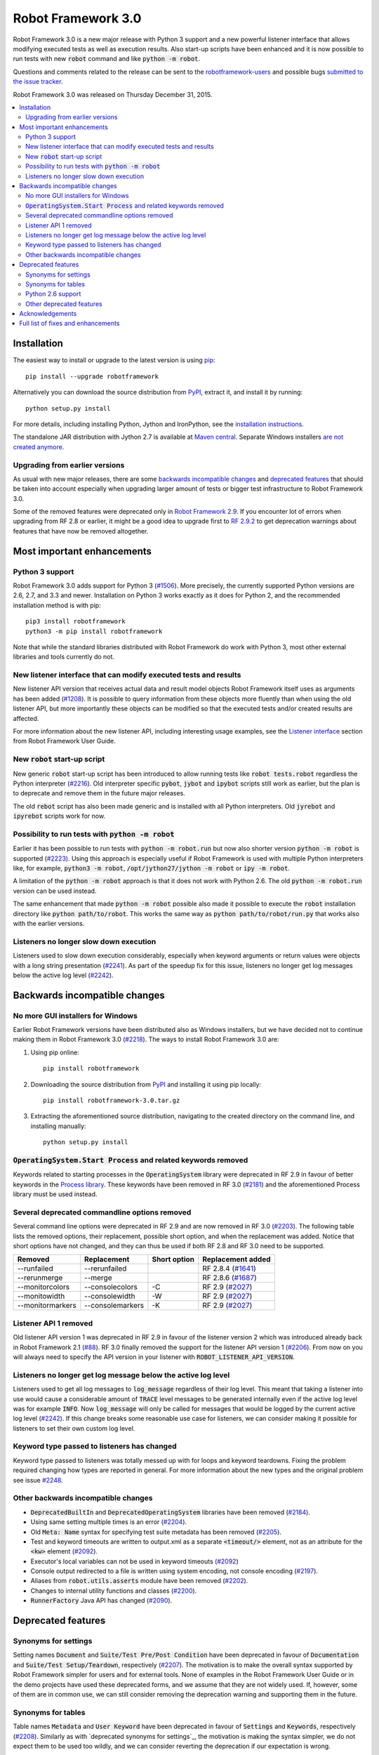 ===================
Robot Framework 3.0
===================

.. default-role:: code

Robot Framework 3.0 is a new major release with Python 3 support and a new
powerful listener interface that allows modifying executed tests as well as
execution results. Also start-up scripts have been enhanced and it is now
possible to run tests with new `robot` command and like `python -m robot`.

Questions and comments related to the release can be sent to the
`robotframework-users <http://groups.google.com/group/robotframework-users>`_
and possible bugs `submitted to the issue tracker
<https://github.com/robotframework/robotframework/issues>`__.

Robot Framework 3.0 was released on Thursday December 31, 2015.

.. contents::
   :depth: 2
   :local:

Installation
============

The easiest way to install or upgrade to the latest version is using
`pip <http://pip-installer.org>`_::

    pip install --upgrade robotframework

Alternatively you can download the source distribution from `PyPI
<https://pypi.python.org/pypi/robotframework>`_, extract it, and install it
by running::

    python setup.py install

For more details, including installing Python, Jython and IronPython, see
the `installation instructions <../../INSTALL.rst>`_.

The standalone JAR distribution with Jython 2.7 is available at `Maven central
<http://search.maven.org/#search%7Cga%7C1%7Ca%3Arobotframework>`_.
Separate Windows installers `are not created anymore <#2218_>`_.

Upgrading from earlier versions
-------------------------------

As usual with new major releases, there are some `backwards incompatible
changes`_ and `deprecated features`_ that should be taken into account
especially when upgrading larger amount of tests or bigger test infrastructure
to Robot Framework 3.0.

Some of the removed features were deprecated only in `Robot Framework 2.9
<rf-2.9.rst>`_. If you encounter lot of errors when upgrading from RF 2.8
or earlier, it might be a good idea to upgrade first to `RF 2.9.2
<rf-2.9.2.rst>`_ to get deprecation warnings about features that have now
be removed altogether.

Most important enhancements
===========================

Python 3 support
----------------

Robot Framework 3.0 adds support for Python 3 (`#1506`_). More precisely, the
currently supported Python versions are 2.6, 2.7, and 3.3 and newer.
Installation on Python 3 works exactly as it does for Python 2, and
the recommended installation method is with pip::

    pip3 install robotframework
    python3 -m pip install robotframework

Note that while the standard libraries distributed with Robot Framework do work
with Python 3, most other external libraries and tools currently do not.

New listener interface that can modify executed tests and results
-----------------------------------------------------------------

New listener API version that receives actual data and result model objects
Robot Framework itself uses as arguments has been added (`#1208`_).
It is possible to query information from these objects more fluently
than when using the old listener API, but more importantly these objects
can be modified so that the executed tests and/or created results are affected.

For more information about the new listener API, including interesting
usage examples, see the `Listener interface`__ section from Robot
Framework User Guide.

__ http://robotframework.org/robotframework/latest/RobotFrameworkUserGuide.html#listener-interface

New `robot` start-up script
---------------------------

New generic `robot` start-up script has been introduced to allow running tests
like `robot tests.robot` regardless the Python interpreter (`#2216`_).
Old interpreter specific `pybot`, `jybot` and `ipybot` scripts still work as
earlier, but the plan is to deprecate and remove them in the future major
releases.

The old `rebot` script has also been made generic and is installed with all
Python interpreters. Old `jyrebot` and `ipyrebot` scripts work for now.

Possibility to run tests with `python -m robot`
-----------------------------------------------

Earlier it has been possible to run tests with `python -m robot.run`
but now also shorter version `python -m robot` is supported (`#2223`_).
Using this approach is especially useful if Robot Framework is used with
multiple Python interpreters like, for example,  `python3 -m robot`,
`/opt/jython27/jython -m robot` or `ipy -m robot`.

A limitation of the `python -m robot` approach is that it does not work with
Python 2.6. The old `python -m robot.run` version can be used instead.

The same enhancement that made `python -m robot` possible also made it possible
to execute the `robot` installation directory like `python path/to/robot`.
This works the same way as `python path/to/robot/run.py` that works also
with the earlier versions.

Listeners no longer slow down execution
---------------------------------------

Listeners used to slow down execution considerably, especially when keyword
arguments or return values were objects with a long string presentation
(`#2241`_). As part of the speedup fix for this issue, listeners no longer get
log messages below the active log level (`#2242`_).

Backwards incompatible changes
==============================

No more GUI installers for Windows
----------------------------------

Earlier Robot Framework versions have been distributed also as Windows
installers, but we have decided not to continue making them in Robot Framework
3.0 (`#2218`_). The ways to install Robot Framework 3.0 are:

1. Using pip online::

     pip install robotframework

2. Downloading the source distribution from PyPI_ and installing it using
   pip locally::

      pip install robotframework-3.0.tar.gz

3. Extracting the aforementioned source distribution, navigating to the created
   directory on the command line, and installing manually::

      python setup.py install

`OperatingSystem.Start Process` and related keywords removed
------------------------------------------------------------

Keywords related to starting processes in the `OperatingSystem` library were
deprecated in RF 2.9 in favour of better keywords in the `Process  library
<http://robotframework.org/robotframework/latest/libraries/Process.html>`_.
These keywords have been removed in RF 3.0 (`#2181`_) and the aforementioned
Process library must be used instead.

Several deprecated commandline options removed
----------------------------------------------

Several command line options were deprecated in RF 2.9 and are now removed
in RF 3.0 (`#2203`_). The following table lists the removed options, their
replacement, possible short option, and when the replacement was added.
Notice that short options have not changed, and they can thus be used if
both RF 2.8 and RF 3.0 need to be supported.

================  ================  ==============  ====================
    Removed         Replacement      Short option    Replacement added
================  ================  ==============  ====================
--runfailed       --rerunfailed                     RF 2.8.4 (`#1641`_)
--rerunmerge      --merge                           RF 2.8.6 (`#1687`_)
--monitorcolors   --consolecolors   -C              RF 2.9 (`#2027`_)
--monitowidth     --consolewidth    -W              RF 2.9 (`#2027`_)
--monitormarkers  --consolemarkers  -K              RF 2.9 (`#2027`_)
================  ================  ==============  ====================

.. _#1641: https://github.com/robotframework/robotframework/issues/1641
.. _#1687: https://github.com/robotframework/robotframework/issues/1687
.. _#2027: https://github.com/robotframework/robotframework/issues/2027

Listener API 1 removed
----------------------

Old listener API version 1 was deprecated in RF 2.9 in favour of the listener
version 2 which was introduced already back in Robot Framework 2.1 (`#88`_).
RF 3.0 finally removed the support for the listener API version 1 (`#2206`_).
From now on you will always need to specify the API version in your listener
with `ROBOT_LISTENER_API_VERSION`.

.. _#88: https://github.com/robotframework/robotframework/issues/88

Listeners no longer get log message below the active log level
--------------------------------------------------------------

Listeners used to get all log messages to `log_message` regardless of their
log level. This meant that taking a listener into use would cause a considerable
amount of `TRACE` level messages to be generated internally even if the active
log level was for example `INFO`. Now `log_message` will only be called for
messages that would be logged by the current active log level (`#2242`_). If
this change breaks some reasonable use case for listeners, we can consider
making it possible for listeners to set their own custom log level.

Keyword type passed to listeners has changed
--------------------------------------------

Keyword type passed to listeners was totally messed up with for loops and
keyword teardowns. Fixing the problem required changing how types are reported
in general. For more information about the new types and the original problem
see issue `#2248`_.

Other backwards incompatible changes
------------------------------------

- `DeprecatedBuiltIn` and `DeprecatedOperatingSystem` libraries have been removed (`#2184`_).
- Using same setting multiple times is an error (`#2204`_).
- Old `Meta: Name` syntax for specifying test suite metadata has been removed (`#2205`_).
- Test and keyword timeouts are written to output.xml as a separate `<timeout/>` element,
  not as an attribute for the `<kw>` element (`#2092`_).
- Executor's local variables can not be used in keyword timeouts (`#2092`_)
- Console output redirected to a file is written using system encoding, not console encoding (`#2197`_).
- Aliases from `robot.utils.asserts` module have been removed (`#2202`_).
- Changes to internal utility functions and classes (`#2200`_).
- `RunnerFactory` Java API has changed (`#2090`_).

Deprecated features
===================

Synonyms for settings
---------------------

Setting names `Document` and `Suite/Test Pre/Post Condition` have been
deprecated in favour of `Documentation` and `Suite/Test Setup/Teardown`,
respectively (`#2207`_). The motivation is to make the overall syntax
supported by Robot Framework simpler for users and for external tools.
None of examples in the Robot Framework User Guide or in the demo projects
have used these deprecated forms, and we assume that they are not widely used.
If, however, some of them are in common use, we can still consider removing
the deprecation warning and supporting them in the future.

Synonyms for tables
-------------------

Table names `Metadata` and `User Keyword` have been deprecated in favour of
`Settings` and `Keywords`, respectively (`#2208`_). Similarly as with
`deprecated synonyms for settings`_, the motivation is making the syntax
simpler, we do not expect them to be used too wildly, and we can consider
reverting the deprecation if our expectation is wrong.

Python 2.6 support
------------------

Robot Framework 3.0 still supports Python 2.6, but that support can be
considered deprecated. The plan is to drop Python 2.6 support in RF 3.1
(`#2276`_).

.. _#2276: https://github.com/robotframework/robotframework/issues/2276

Other deprecated features
-------------------------

- Using the `WITH NAME` syntax case-insensitively is deprecated. Only the
  all uppercase form will be supported in the future (`#2263`_).
- Importing libraries with extra spaces in the name like `Operating System`
  is deprecated (`#2264`_).
- Semi public API to register "run keyword variants" has been deprecated
  in order to be able to redesign it fully in the future (`#2265`_).
- Using `robot.running.TestSuite.(imports|variables|user_keywords)` properties
  programmatically is deprecated more loudly (`#2219`_).

Acknowledgements
================

Many thanks to Jozef Behran for fixing `${TEST_MESSAGE}` to reflect current test
message (`#2188`_), Michael Walle for `Strip String` keyword (`#2213`_), and
Joong-Hee Lee for adding timeout support for `Repeat keyword` (`#2245`_).

Full list of fixes and enhancements
===================================

.. list-table::
    :header-rows: 1

    * - ID
      - Type
      - Priority
      - Summary
    * - `#1208`_
      - enhancement
      - critical
      - New listener API that gets real suite/test objects as arguments and can modify them
    * - `#1506`_
      - enhancement
      - critical
      - Python 3 support
    * - `#2241`_
      - bug
      - high
      - Listeners slow down execution, especially when keyword arguments or return values are big
    * - `#2216`_
      - enhancement
      - high
      - New `robot` start-up script to replace `pybot`, `jybot` and `ipybot`
    * - `#2218`_
      - enhancement
      - high
      - No more binary installers for Windows
    * - `#2223`_
      - enhancement
      - high
      - Support executing tests with `python -m robot`
    * - `#2188`_
      - bug
      - medium
      - `${TEST_MESSAGE}` is not updated by `Set Test Message` keyword
    * - `#2192`_
      - bug
      - medium
      - `BuiltIn.Import Resource` does not work on standalone jar when no directories in `sys.path`
    * - `#2217`_
      - bug
      - medium
      - Error about non-existing variable in keyword return value cannot be caught
    * - `#2231`_
      - bug
      - medium
      - Parsing massive test case file takes lot of time
    * - `#2248`_
      - bug
      - medium
      - Keyword type passed to listeners is wrong with for loops and keyword teardowns
    * - `#2090`_
      - enhancement
      - medium
      - Cleanup `RunnerFactory` code in Java API
    * - `#2092`_
      - enhancement
      - medium
      - Possibility to specify keyword timeout using variable provided as argument
    * - `#2177`_
      - enhancement
      - medium
      - Show critical and non-critical patterns in statistics automatically
    * - `#2181`_
      - enhancement
      - medium
      - Remove deprecated `OperatingSystem.Start Process` and related keywords
    * - `#2184`_
      - enhancement
      - medium
      - Remove `DeprecatedBuiltIn` and `DeprecatedOperatingSystem` libraries
    * - `#2196`_
      - enhancement
      - medium
      - OperatingSystem: `Get File` and `Create File` should support native encodings
    * - `#2197`_
      - enhancement
      - medium
      - Write redirected console output using system encoding, not console encoding
    * - `#2198`_
      - enhancement
      - medium
      - Process: Allow configuring output encoding
    * - `#2213`_
      - enhancement
      - medium
      - String: New `Strip String` keyword
    * - `#2229`_
      - enhancement
      - medium
      - Screenshot: Support taking screenshot using `scrot` on Linux
    * - `#2238`_
      - enhancement
      - medium
      - Officially support imports from `sys.path` with `Import Library/Resource/Variables` keywords
    * - `#2242`_
      - enhancement
      - medium
      - Listeners should not get log messages below the active log level
    * - `#2245`_
      - enhancement
      - medium
      - BuiltIn: Support also timeout with `Repeat Keyword`
    * - `#2257`_
      - enhancement
      - medium
      - Allow using previous arguments in user keyword default values
    * - `#2271`_
      - enhancement
      - medium
      - Wrap lines from the specified console width when using dotted output
    * - `#2275`_
      - enhancement
      - medium
      - API docs have general module documentation after submodules
    * - `#2279`_
      - enhancement
      - medium
      - Enhance public API documentation related to parts exposed to model modifiers and listeners
    * - `#2180`_
      - bug
      - low
      - Collections: Multiple dictionary keywords fail if keys are unorderable
    * - `#2185`_
      - bug
      - low
      - Bad error if dynamic or hybrid library returns invalid keyword names
    * - `#2243`_
      - bug
      - low
      - Using list variable as user keyword argument default value does not work
    * - `#2256`_
      - bug
      - low
      - Error about non-existing variable in for loop values cannot be caught
    * - `#2266`_
      - bug
      - low
      - Embedded user keyword arguments are not trace logged
    * - `#2267`_
      - bug
      - low
      - Dialogs: Closing PASS/FAIL dialog should not be considered same as pressing FAIL
    * - `#2268`_
      - bug
      - low
      - `Convert To Number` ignores precision if it is `${0}`
    * - `#2269`_
      - bug
      - low
      - User keyword tags cannot contain list variables
    * - `#2121`_
      - enhancement
      - low
      - Clarify documentation related to dictionaries originating from YAML variable files
    * - `#2200`_
      - enhancement
      - low
      - Changes to internal utility functions and classes
    * - `#2202`_
      - enhancement
      - low
      - Remove aliases from `robot.utils.asserts`
    * - `#2203`_
      - enhancement
      - low
      - Remove deprecated command line options
    * - `#2204`_
      - enhancement
      - low
      - Make it an error if same setting is used multiple times
    * - `#2205`_
      - enhancement
      - low
      - Remove old `Meta: Name` syntax for specifying test suite metadata
    * - `#2206`_
      - enhancement
      - low
      - Remove deprecated listener API version 1
    * - `#2207`_
      - enhancement
      - low
      - Deprecate `Document` and `Suite/Test Pre/Post Condition` synonym settings
    * - `#2208`_
      - enhancement
      - low
      - Deprecate `Metadata` and `User Keyword` table names
    * - `#2219`_
      - enhancement
      - low
      - Loudly deprecate `robot.running.TestSuite.(imports|variables|user_keywords)` properties
    * - `#2259`_
      - enhancement
      - low
      - Add keyword tags to `start/end_keyword` listener methods
    * - `#2263`_
      - enhancement
      - low
      - Deprecate using `WITH NAME` case-insensitively
    * - `#2264`_
      - enhancement
      - low
      - Deprecate importing library with extra spaces in name
    * - `#2265`_
      - enhancement
      - low
      - Deprecate semi-public API to register "run keyword variants" and to disable variable resolving in arguments

Altogether 50 issues. View on `issue tracker <https://github.com/robotframework/robotframework/issues?q=milestone%3A3.0>`__.

.. _User Guide: http://robotframework.org/robotframework/#user-guide
.. _#1208: https://github.com/robotframework/robotframework/issues/1208
.. _#1506: https://github.com/robotframework/robotframework/issues/1506
.. _#2241: https://github.com/robotframework/robotframework/issues/2241
.. _#2216: https://github.com/robotframework/robotframework/issues/2216
.. _#2218: https://github.com/robotframework/robotframework/issues/2218
.. _#2223: https://github.com/robotframework/robotframework/issues/2223
.. _#2188: https://github.com/robotframework/robotframework/issues/2188
.. _#2192: https://github.com/robotframework/robotframework/issues/2192
.. _#2217: https://github.com/robotframework/robotframework/issues/2217
.. _#2231: https://github.com/robotframework/robotframework/issues/2231
.. _#2248: https://github.com/robotframework/robotframework/issues/2248
.. _#2090: https://github.com/robotframework/robotframework/issues/2090
.. _#2092: https://github.com/robotframework/robotframework/issues/2092
.. _#2177: https://github.com/robotframework/robotframework/issues/2177
.. _#2181: https://github.com/robotframework/robotframework/issues/2181
.. _#2184: https://github.com/robotframework/robotframework/issues/2184
.. _#2196: https://github.com/robotframework/robotframework/issues/2196
.. _#2197: https://github.com/robotframework/robotframework/issues/2197
.. _#2198: https://github.com/robotframework/robotframework/issues/2198
.. _#2213: https://github.com/robotframework/robotframework/issues/2213
.. _#2229: https://github.com/robotframework/robotframework/issues/2229
.. _#2238: https://github.com/robotframework/robotframework/issues/2238
.. _#2242: https://github.com/robotframework/robotframework/issues/2242
.. _#2245: https://github.com/robotframework/robotframework/issues/2245
.. _#2257: https://github.com/robotframework/robotframework/issues/2257
.. _#2271: https://github.com/robotframework/robotframework/issues/2271
.. _#2275: https://github.com/robotframework/robotframework/issues/2275
.. _#2279: https://github.com/robotframework/robotframework/issues/2279
.. _#2180: https://github.com/robotframework/robotframework/issues/2180
.. _#2185: https://github.com/robotframework/robotframework/issues/2185
.. _#2243: https://github.com/robotframework/robotframework/issues/2243
.. _#2256: https://github.com/robotframework/robotframework/issues/2256
.. _#2266: https://github.com/robotframework/robotframework/issues/2266
.. _#2267: https://github.com/robotframework/robotframework/issues/2267
.. _#2268: https://github.com/robotframework/robotframework/issues/2268
.. _#2269: https://github.com/robotframework/robotframework/issues/2269
.. _#2121: https://github.com/robotframework/robotframework/issues/2121
.. _#2200: https://github.com/robotframework/robotframework/issues/2200
.. _#2202: https://github.com/robotframework/robotframework/issues/2202
.. _#2203: https://github.com/robotframework/robotframework/issues/2203
.. _#2204: https://github.com/robotframework/robotframework/issues/2204
.. _#2205: https://github.com/robotframework/robotframework/issues/2205
.. _#2206: https://github.com/robotframework/robotframework/issues/2206
.. _#2207: https://github.com/robotframework/robotframework/issues/2207
.. _#2208: https://github.com/robotframework/robotframework/issues/2208
.. _#2219: https://github.com/robotframework/robotframework/issues/2219
.. _#2259: https://github.com/robotframework/robotframework/issues/2259
.. _#2263: https://github.com/robotframework/robotframework/issues/2263
.. _#2264: https://github.com/robotframework/robotframework/issues/2264
.. _#2265: https://github.com/robotframework/robotframework/issues/2265
